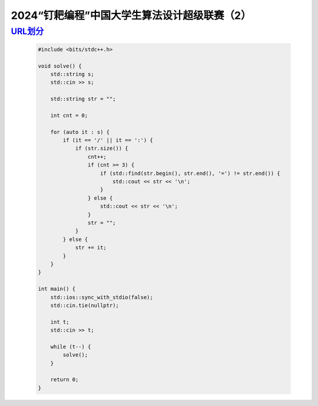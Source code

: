 .. index:: 2024“钉耙编程”中国大学生算法设计超级联赛（2）

2024“钉耙编程”中国大学生算法设计超级联赛（2）
=============================================

`URL划分 <https://acm.hdu.edu.cn/showproblem.php?pid=7451>`_
**************************************************************

    .. code-block:: CPP

        #include <bits/stdc++.h>

        void solve() {
            std::string s;
            std::cin >> s;

            std::string str = "";

            int cnt = 0;

            for (auto it : s) {
                if (it == '/' || it == ':') {
                    if (str.size()) {
                        cnt++;
                        if (cnt >= 3) {
                            if (std::find(str.begin(), str.end(), '=') != str.end()) {
                                std::cout << str << '\n';
                            }
                        } else {
                            std::cout << str << '\n';
                        }
                        str = "";
                    }
                } else {
                    str += it;
                }
            }
        }

        int main() {
            std::ios::sync_with_stdio(false);
            std::cin.tie(nullptr);

            int t;
            std::cin >> t;

            while (t--) {
                solve();
            }

            return 0;
        }